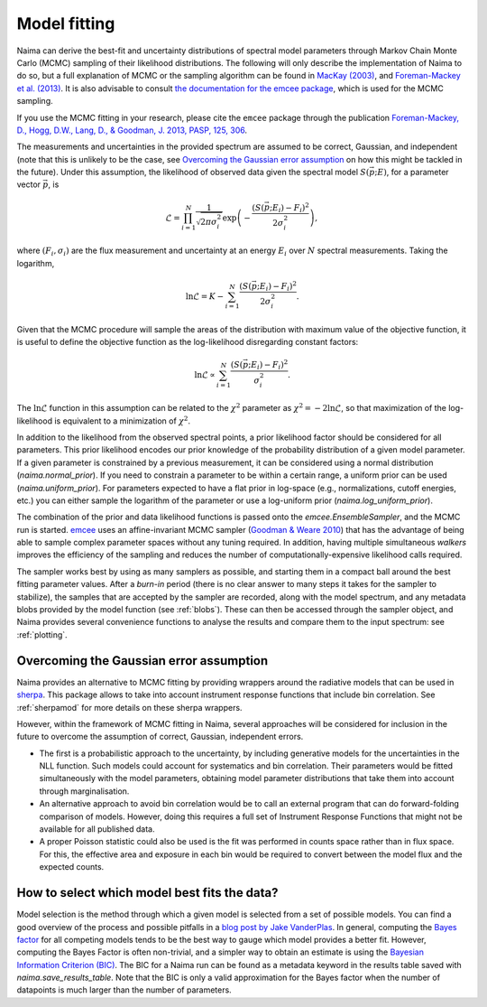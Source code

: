 .. _MCMC:

Model fitting
=============

Naima can derive the best-fit and uncertainty distributions of spectral
model parameters through Markov Chain Monte Carlo (MCMC) sampling of their
likelihood distributions. The following will only describe the implementation of
Naima to do so, but a full explanation of MCMC or the sampling algorithm can
be found in `MacKay (2003)
<http://www.inference.phy.cam.ac.uk/mackay/itila/book.html>`_, and
`Foreman-Mackey et al. (2013) <http://arxiv.org/abs/1202.3665>`_. It is also
advisable to consult `the documentation for the emcee package
<https://emcee.readthedocs.io>`_, which is used for the MCMC sampling.

If you use the MCMC fitting in your research, please cite the ``emcee`` package
through the publication `Foreman-Mackey,
D., Hogg, D.W., Lang, D., & Goodman, J. 2013, PASP, 125, 306
<http://adsabs.harvard.edu/abs/2013PASP..125..306F>`_.

The measurements and uncertainties in the provided spectrum are assumed to be
correct, Gaussian, and independent (note that this is unlikely to be the case,
see `Overcoming the Gaussian error assumption`_ on how this might be tackled in
the future).  Under this assumption, the likelihood of observed data given the
spectral model :math:`S(\vec{p};E)`, for a parameter vector :math:`\vec{p}`, is

.. math::
    \mathcal{L} = \prod^N_{i=1} \frac{1}{\sqrt{2 \pi \sigma^2_i}}
                \exp\left(-\frac{(S(\vec{p};E_i) - F_i)^2}{2\sigma^2_i}\right),

where :math:`(F_i,\sigma_i)` are the flux measurement and uncertainty at an
energy :math:`E_i` over :math:`N` spectral measurements. Taking the logarithm,

.. math::
    \ln\mathcal{L} = K - \sum^N_{i=1} \frac{(S(\vec{p};E_i) - F_i)^2}{2\sigma^2_i}.

Given that the MCMC procedure will sample the areas of the distribution with
maximum value of the objective function, it is useful to define the objective
function as the log-likelihood disregarding constant factors:

.. math::
    \ln\mathcal{L} \propto  \sum^N_{i=1} \frac{(S(\vec{p};E_i) - F_i)^2}{\sigma^2_i}.

The :math:`\ln\mathcal{L}` function in this assumption can be related to the
:math:`\chi^2` parameter as :math:`\chi^2=-2\ln\mathcal{L}`, so that
maximization of the log-likelihood is equivalent to a minimization of
:math:`\chi^2`.

In addition to the likelihood from the observed spectral points, a prior
likelihood factor should be considered for all parameters. This prior likelihood
encodes our prior knowledge of the probability distribution of a given model
parameter. If a given parameter is constrained by a previous measurement, it can
be considered using a normal distribution (`naima.normal_prior`). If you need to
constrain a parameter to be within a certain range, a uniform prior can be used
(`naima.uniform_prior`). For parameters expected to have a flat prior in
log-space (e.g., normalizations, cutoff energies, etc.) you can either sample
the logarithm of the parameter or use a log-uniform prior
(`naima.log_uniform_prior`).

The combination of the prior and data likelihood functions is passed onto the
`emcee.EnsembleSampler`, and the MCMC run is started. `emcee
<https://emcee.readthedocs.io>`_ uses an affine-invariant MCMC sampler
(`Goodman & Weare 2010 <http://msp.org/camcos/2010/5-1/p04.xhtml>`_) that has
the advantage of being able to sample complex parameter spaces without any
tuning required. In addition, having multiple simultaneous *walkers* improves
the efficiency of the sampling and reduces the number of
computationally-expensive likelihood calls required.

The sampler works best by using as many samplers as possible, and starting them
in a compact ball around the best fitting parameter values. After a *burn-in*
period (there is no clear answer to many steps it takes for the sampler to
stabilize), the samples that are accepted by the sampler are recorded, along
with the model spectrum, and any metadata blobs provided by the model function
(see :ref:`blobs`). These can then be accessed through the sampler object, and
Naima provides several convenience functions to analyse the results and
compare them to the input spectrum: see :ref:`plotting`.

Overcoming the Gaussian error assumption
----------------------------------------

Naima provides an alternative to MCMC fitting by providing wrappers around
the radiative models that can be used in `sherpa`_. This package allows to take
into account instrument response functions that include bin correlation. See
:ref:`sherpamod` for more details on these sherpa wrappers.

.. _sherpa: http://cxc.cfa.harvard.edu/sherpa/

However, within the framework of MCMC fitting in Naima, several approaches
will be considered for inclusion in the future to overcome the assumption of
correct, Gaussian, independent errors.

- The first is a probabilistic approach to the uncertainty, by including
  generative models for the uncertainties in the NLL function. Such models could
  account for systematics and bin correlation. Their parameters would be fitted
  simultaneously with the model parameters, obtaining model parameter
  distributions that take them into account through marginalisation.
- An alternative approach to avoid bin correlation would be to call an external
  program that can do forward-folding comparison of models. However, doing this
  requires a full set of Instrument Response Functions that might not be
  available for all published data.
- A proper Poisson statistic could also be used is the fit was performed in
  counts space rather than in flux space. For this, the effective area and
  exposure in each bin would be required to convert between the model flux and
  the expected counts.

How to select which model best fits the data?
---------------------------------------------

Model selection is the method through which a given model is selected from a set
of possible models. You can find a good overview of the process and possible
pitfalls in a `blog post by Jake VanderPlas
<https://jakevdp.github.io/blog/2015/08/07/frequentism-and-bayesianism-5-model-selection/>`_.
In general, computing the `Bayes factor
<https://en.wikipedia.org/wiki/Bayes_factor>`_ for all competing models tends to
be the best way to gauge which model provides a better fit. However, computing
the Bayes Factor is often non-trivial, and a simpler way to obtain an estimate
is using the `Bayesian Information Criterion (BIC)
<https://en.wikipedia.org/wiki/Bayesian_Information_Criterion>`_. The BIC for a
Naima run can be found as a metadata keyword in the results table saved with
`naima.save_results_table`. Note that the BIC is only a valid approximation for
the Bayes factor when the number of datapoints is much larger than the number of
parameters.
